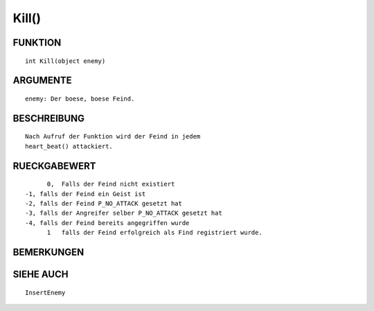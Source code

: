 Kill()
======

FUNKTION
--------
::

	int Kill(object enemy)

ARGUMENTE
---------
::

	enemy: Der boese, boese Feind.

BESCHREIBUNG
------------
::

	Nach Aufruf der Funktion wird der Feind in jedem
	heart_beat() attackiert.

RUECKGABEWERT
-------------
::

	0,  Falls der Feind nicht existiert
  -1, falls der Feind ein Geist ist
  -2, falls der Feind P_NO_ATTACK gesetzt hat
  -3, falls der Angreifer selber P_NO_ATTACK gesetzt hat
  -4, falls der Feind bereits angegriffen wurde
	1   falls der Feind erfolgreich als Find registriert wurde.

BEMERKUNGEN
-----------
::

SIEHE AUCH
----------
::

	InsertEnemy

